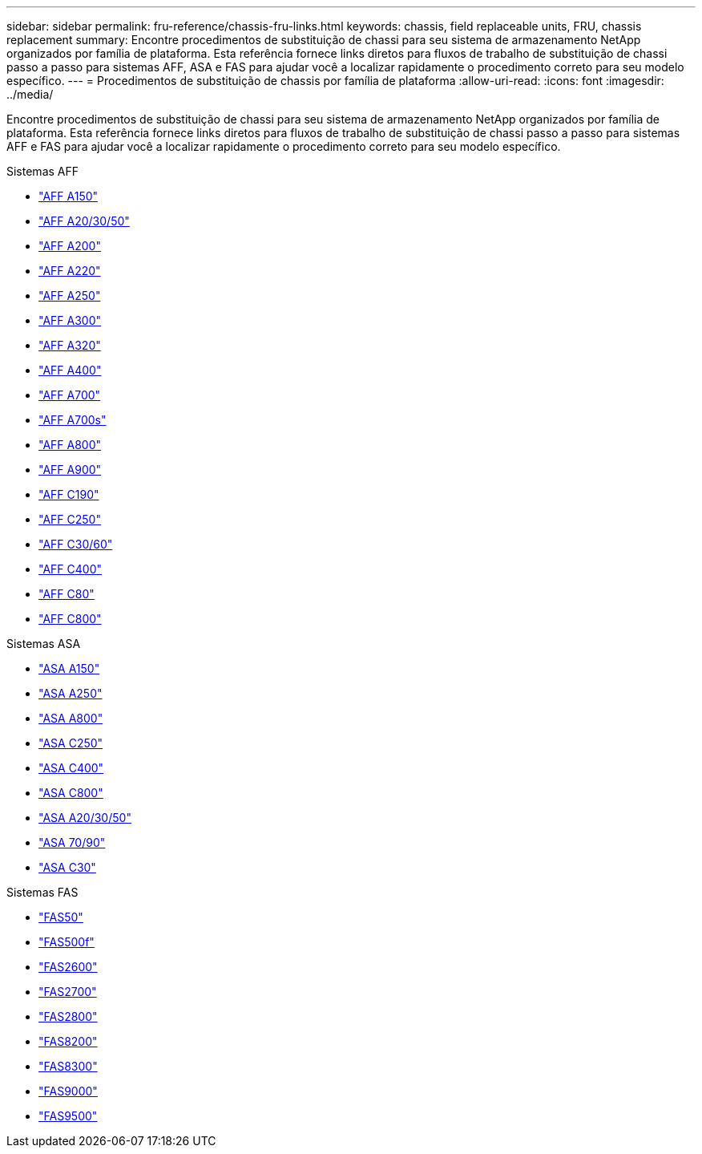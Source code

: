 ---
sidebar: sidebar 
permalink: fru-reference/chassis-fru-links.html 
keywords: chassis, field replaceable units, FRU, chassis replacement 
summary: Encontre procedimentos de substituição de chassi para seu sistema de armazenamento NetApp organizados por família de plataforma.  Esta referência fornece links diretos para fluxos de trabalho de substituição de chassi passo a passo para sistemas AFF, ASA e FAS para ajudar você a localizar rapidamente o procedimento correto para seu modelo específico. 
---
= Procedimentos de substituição de chassis por família de plataforma
:allow-uri-read: 
:icons: font
:imagesdir: ../media/


[role="lead"]
Encontre procedimentos de substituição de chassi para seu sistema de armazenamento NetApp organizados por família de plataforma.  Esta referência fornece links diretos para fluxos de trabalho de substituição de chassi passo a passo para sistemas AFF e FAS para ajudar você a localizar rapidamente o procedimento correto para seu modelo específico.

[role="tabbed-block"]
====
.Sistemas AFF
--
* link:../a150/chassis-replace-overview.html["AFF A150"]
* link:../a20-30-50/chassis-replace-workflow.html["AFF A20/30/50"]
* link:../a200/chassis-replace-overview.html["AFF A200"]
* link:../a220/chassis-replace-overview.html["AFF A220"]
* link:../a250/chassis-replace-overview.html["AFF A250"]
* link:../a300/chassis-replace-overview.html["AFF A300"]
* link:../a320/chassis-replace-overview.html["AFF A320"]
* link:../a400/chassis-replace-overview.html["AFF A400"]
* link:../a700/chassis-replace-overview.html["AFF A700"]
* link:../a700s/chassis-replace-overview.html["AFF A700s"]
* link:../a800/chassis-replace-overview.html["AFF A800"]
* link:../a900/chassis_replace_overview.html["AFF A900"]
* link:../c190/chassis-replace-overview.html["AFF C190"]
* link:../c250/chassis-replace-overview.html["AFF C250"]
* link:../c30-60/chassis-replace-workflow.html["AFF C30/60"]
* link:../c400/chassis-replace-overview.html["AFF C400"]
* link:../c80/chassis-replace-workflow.html["AFF C80"]
* link:../c800/chassis-replace-overview.html["AFF C800"]


--
.Sistemas ASA
--
* link:../asa150/chassis-replace-overview.html["ASA A150"]
* link:../asa250/chassis-replace-overview.html["ASA A250"]
* link:../asa800/chassis-replace-overview.html["ASA A800"]
* link:../asa-c250/chassis-replace-overview.html["ASA C250"]
* link:../asa-c400/chassis-replace-overview.html["ASA C400"]
* link:../asa-c800/chassis-replace-overview.html["ASA C800"]
* link:../asa-r2-a20-30-50/chassis-replace-workflow.html["ASA A20/30/50"]
* link:../asa-r2-70-90/chassis-replace-workflow.html["ASA 70/90"]
* link:../asa-r2-c30/chassis-replace-workflow.html["ASA C30"]


--
.Sistemas FAS
--
* link:../fas50/chassis-replace-workflow.html["FAS50"]
* link:../fas500f/chassis-replace-overview.html["FAS500f"]
* link:../fas2600/chassis-replace-overview.html["FAS2600"]
* link:../fas2700/chassis-replace-overview.html["FAS2700"]
* link:../fas2800/chassis-replace-overview.html["FAS2800"]
* link:../fas8200/chassis-replace-overview.html["FAS8200"]
* link:../fas8300/chassis-replace-overview.html["FAS8300"]
* link:../fas9000/chassis-replace-overview.html["FAS9000"]
* link:../fas9500/chassis_replace_overview.html["FAS9500"]


--
====